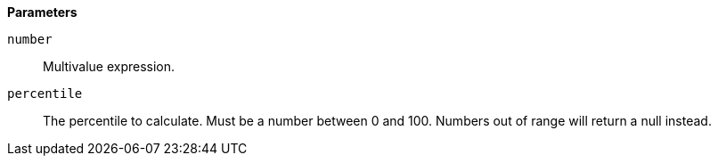 // This is generated by ESQL's AbstractFunctionTestCase. Do no edit it. See ../README.md for how to regenerate it.

*Parameters*

`number`::
Multivalue expression.

`percentile`::
The percentile to calculate. Must be a number between 0 and 100. Numbers out of range will return a null instead.
